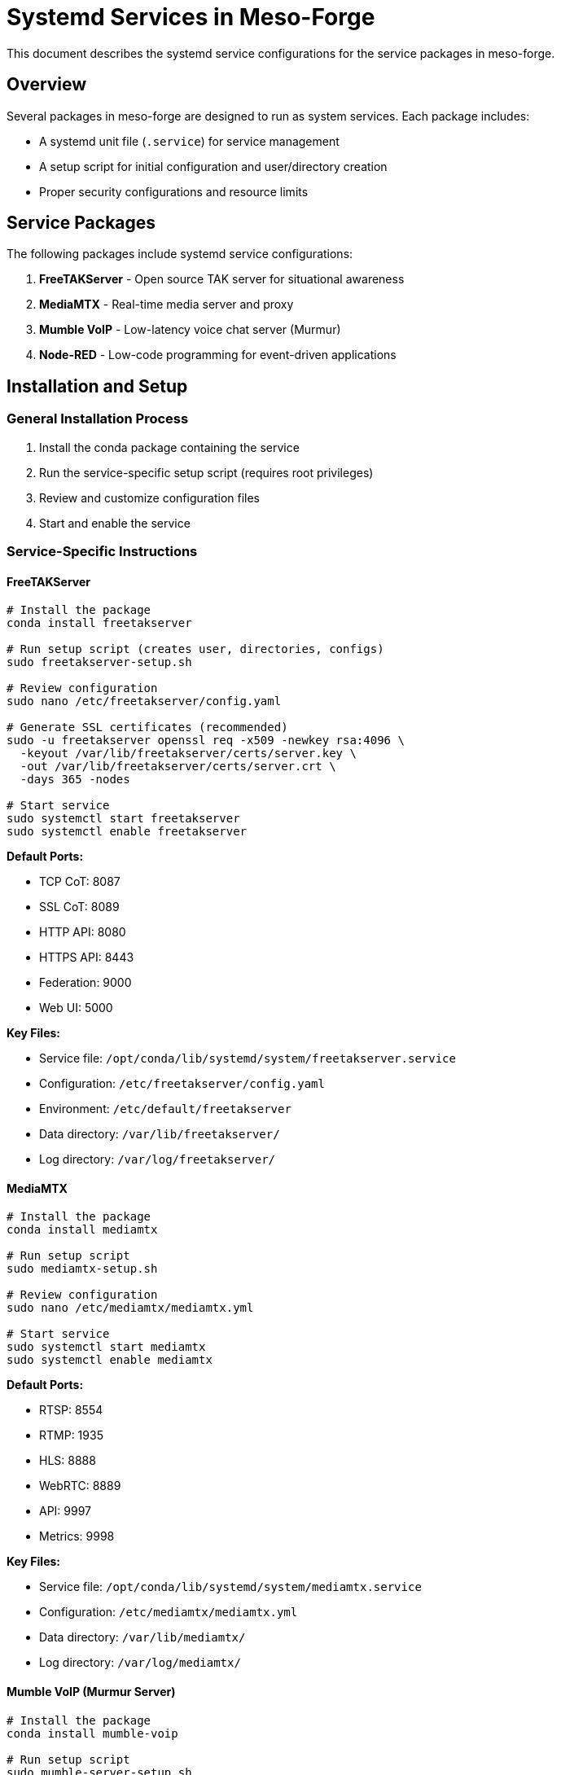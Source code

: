 = Systemd Services in Meso-Forge

This document describes the systemd service configurations for the service packages in meso-forge.

== Overview

Several packages in meso-forge are designed to run as system services. Each package includes:

- A systemd unit file (`.service`) for service management
- A setup script for initial configuration and user/directory creation
- Proper security configurations and resource limits

== Service Packages

The following packages include systemd service configurations:

. *FreeTAKServer* - Open source TAK server for situational awareness
. *MediaMTX* - Real-time media server and proxy
. *Mumble VoIP* - Low-latency voice chat server (Murmur)
. *Node-RED* - Low-code programming for event-driven applications

== Installation and Setup

=== General Installation Process

. Install the conda package containing the service
. Run the service-specific setup script (requires root privileges)
. Review and customize configuration files
. Start and enable the service

=== Service-Specific Instructions

==== FreeTAKServer

[source,bash]
----
# Install the package
conda install freetakserver

# Run setup script (creates user, directories, configs)
sudo freetakserver-setup.sh

# Review configuration
sudo nano /etc/freetakserver/config.yaml

# Generate SSL certificates (recommended)
sudo -u freetakserver openssl req -x509 -newkey rsa:4096 \
  -keyout /var/lib/freetakserver/certs/server.key \
  -out /var/lib/freetakserver/certs/server.crt \
  -days 365 -nodes

# Start service
sudo systemctl start freetakserver
sudo systemctl enable freetakserver
----

*Default Ports:*

- TCP CoT: 8087
- SSL CoT: 8089
- HTTP API: 8080
- HTTPS API: 8443
- Federation: 9000
- Web UI: 5000

*Key Files:*

- Service file: `/opt/conda/lib/systemd/system/freetakserver.service`
- Configuration: `/etc/freetakserver/config.yaml`
- Environment: `/etc/default/freetakserver`
- Data directory: `/var/lib/freetakserver/`
- Log directory: `/var/log/freetakserver/`

==== MediaMTX

[source,bash]
----
# Install the package
conda install mediamtx

# Run setup script
sudo mediamtx-setup.sh

# Review configuration
sudo nano /etc/mediamtx/mediamtx.yml

# Start service
sudo systemctl start mediamtx
sudo systemctl enable mediamtx
----

*Default Ports:*

- RTSP: 8554
- RTMP: 1935
- HLS: 8888
- WebRTC: 8889
- API: 9997
- Metrics: 9998

*Key Files:*

- Service file: `/opt/conda/lib/systemd/system/mediamtx.service`
- Configuration: `/etc/mediamtx/mediamtx.yml`
- Data directory: `/var/lib/mediamtx/`
- Log directory: `/var/log/mediamtx/`

==== Mumble VoIP (Murmur Server)

[source,bash]
----
# Install the package
conda install mumble-voip

# Run setup script
sudo mumble-server-setup.sh

# Review configuration
sudo nano /etc/mumble/murmur.ini

# Optional: Generate SSL certificates
sudo -u mumble openssl req -x509 -newkey rsa:4096 \
  -keyout /var/lib/mumble/server.key \
  -out /var/lib/mumble/server.crt \
  -days 365 -nodes

# Start service
sudo systemctl start mumble-server
sudo systemctl enable mumble-server
----

*Default Port:* 64738 (TCP/UDP)

*Key Files:*

- Service file: `/opt/conda/lib/systemd/system/mumble-server.service`
- Configuration: `/etc/mumble/murmur.ini`
- Environment: `/etc/default/mumble-server`
- Data directory: `/var/lib/mumble/`
- Log directory: `/var/log/mumble/`
- SuperUser password: `/var/lib/mumble/superuser_password.txt`

==== Node-RED

[source,bash]
----
# Install the package
conda install node-red

# Run setup script
sudo node-red-setup.sh

# Review configuration
sudo nano /var/lib/node-red/settings.js

# Optional: Enable authentication in settings.js

# Start service
sudo systemctl start node-red
sudo systemctl enable node-red
----

*Default Port:* 1880 (HTTP)

*Key Files:*

- Service file: `/opt/conda/lib/systemd/system/node-red.service`
- Settings: `/var/lib/node-red/settings.js`
- Environment: `/etc/default/node-red`
- Data directory: `/var/lib/node-red/`
- Log directory: `/var/log/node-red/`

== Service Management

=== Common Commands

[source,bash]
----
# Start a service
sudo systemctl start <service-name>

# Stop a service
sudo systemctl stop <service-name>

# Restart a service
sudo systemctl restart <service-name>

# Enable service to start on boot
sudo systemctl enable <service-name>

# Disable service from starting on boot
sudo systemctl disable <service-name>

# Check service status
sudo systemctl status <service-name>

# View service logs
sudo journalctl -u <service-name> -f

# View recent logs
sudo journalctl -u <service-name> --since="1 hour ago"
----

=== Service Names

- `freetakserver` (alias: `fts`)
- `mediamtx`
- `mumble-server` (alias: `murmur`)
- `node-red`

== Security Features

All systemd unit files include security hardening:

- *User Isolation*: Each service runs as its own dedicated user
- *Filesystem Protection*: Limited read/write access to specific directories
- *Network Restrictions*: IP address filtering for local/private networks only
- *Resource Limits*: Memory and file descriptor limits
- *Privilege Restrictions*: No new privileges, restricted capabilities
- *Process Isolation*: Private temporary directories, protected system areas

== Monitoring and Logs

=== Log Locations

- *System logs*: `journalctl -u <service-name>`
- *Service-specific logs*: `/var/log/<service-name>/`
- *Systemd status*: `systemctl status <service-name>`

=== Log Rotation

All services include logrotate configurations:

- Daily rotation
- 14-day retention
- Compression of old logs
- Automatic service reload on rotation

== Troubleshooting

=== Common Issues

. *Permission Denied*: Ensure setup script was run with sudo
. *Port Already in Use*: Check for conflicting services on default ports
. *Configuration Errors*: Review service-specific config files
. *SSL/TLS Issues*: Verify certificate paths and permissions

=== Debug Mode

To run services in debug mode, modify the environment files:

[source,bash]
----
# Example for Node-RED
sudo nano /etc/default/node-red
# Add: NODE_RED_LOG_LEVEL=debug

# Example for FreeTAKServer
sudo nano /etc/default/freetakserver
# Change: FTS_LOG_LEVEL=DEBUG

sudo systemctl restart <service-name>
----

=== Check Service Dependencies

[source,bash]
----
# View service dependencies
systemctl list-dependencies <service-name>

# Check network connectivity
sudo systemctl status network-online.target
----

== Configuration Management

=== Backup Configurations

[source,bash]
----
# Create backup directory
sudo mkdir -p /opt/service-configs-backup

# Backup all service configurations
sudo cp -r /etc/freetakserver /opt/service-configs-backup/
sudo cp -r /etc/mediamtx /opt/service-configs-backup/
sudo cp -r /etc/mumble /opt/service-configs-backup/
sudo cp /var/lib/node-red/settings.js /opt/service-configs-backup/
----

=== Version Control

Consider using a configuration management tool like Ansible, Puppet, or simple git repositories to track configuration changes.

== Development and Testing

=== Local Development

For development purposes, services can be run directly without systemd:

[source,bash]
----
# FreeTAKServer
python3 -m FreeTAKServer.controllers.services.FTS

# MediaMTX
mediamtx /path/to/config.yml

# Node-RED
node-red --userDir /path/to/userdir

# Mumble Server
murmur -ini /path/to/murmur.ini
----

=== Testing Configuration Changes

. Make configuration changes
. Test configuration syntax (if applicable)
. Restart service: `sudo systemctl restart <service-name>`
. Check status: `sudo systemctl status <service-name>`
. Monitor logs: `sudo journalctl -u <service-name> -f`

== Support and Documentation

=== Official Documentation

- *FreeTAKServer*: https://freetakteam.github.io/FreeTAKServer-User-Docs/
- *MediaMTX*: https://github.com/bluenviron/mediamtx
- *Mumble*: https://wiki.mumble.info/wiki/Murmur.ini
- *Node-RED*: https://nodered.org/docs/

=== Systemd Documentation

- *systemd.service*: `man systemd.service`
- *systemctl*: `man systemctl`
- *journalctl*: `man journalctl`

== Contributing

When adding new service packages to meso-forge:

. Create a `systemd/` directory in the package
. Add a proper `.service` unit file
. Create a setup script following the established pattern
. Update the package recipe to include systemd files
. Add security hardening configurations
. Include log rotation setup
. Update this documentation

=== Service File Template

[source,ini]
----
[Unit]
Description=Your Service Description
Documentation=https://your-service-docs.com
After=network.target network-online.target
Wants=network-online.target

[Service]
Type=simple
User=yourservice
Group=yourservice
ExecStart=/opt/conda/bin/your-service
WorkingDirectory=/var/lib/yourservice
Restart=on-failure
RestartSec=5
StartLimitInterval=60s
StartLimitBurst=3

# Security settings
NoNewPrivileges=true
ProtectSystem=strict
ProtectHome=true
ReadWritePaths=/var/lib/yourservice
PrivateTmp=true
ProtectKernelTunables=true
ProtectKernelModules=true
ProtectControlGroups=true
RestrictRealtime=true
RestrictSUIDSGID=true

# Network settings
IPAddressDeny=any
IPAddressAllow=localhost
IPAddressAllow=10.0.0.0/8
IPAddressAllow=172.16.0.0/12
IPAddressAllow=192.168.0.0/16

# Resource limits
LimitNOFILE=65536

# Logging
StandardOutput=journal
StandardError=journal
SyslogIdentifier=yourservice

[Install]
WantedBy=multi-user.target
----
